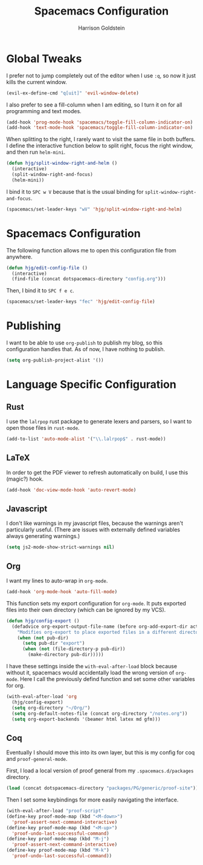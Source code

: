 #+TITLE: Spacemacs Configuration
#+AUTHOR: Harrison Goldstein

* Global Tweaks

  I prefer not to jump completely out of the editor when I use =:q=, so now it
  just kills the current window.

  #+BEGIN_SRC emacs-lisp
  (evil-ex-define-cmd "q[uit]" 'evil-window-delete)
  #+END_SRC

  I also prefer to see a fill-column when I am editing, so I turn it on for all
  programming and text modes.

  #+BEGIN_SRC emacs-lisp
  (add-hook 'prog-mode-hook 'spacemacs/toggle-fill-column-indicator-on)
  (add-hook 'text-mode-hook 'spacemacs/toggle-fill-column-indicator-on)
  #+END_SRC

  When splitting to the right, I rarely want to visit the same file in both
  buffers. I define the interactive function below to split right, focus the
  right window, and then run =helm-mini=.

  #+BEGIN_SRC emacs-lisp
  (defun hjg/split-window-right-and-helm ()
    (interactive)
    (split-window-right-and-focus)
    (helm-mini))
  #+END_SRC

  I bind it to =SPC w V= because that is the usual binding for
  =split-window-right-and-focus=.

  #+BEGIN_SRC emacs-lisp
  (spacemacs/set-leader-keys "wV" 'hjg/split-window-right-and-helm)
  #+END_SRC

* Spacemacs Configuration

  The following function allows me to open this configuration file from
  anywhere.

  #+BEGIN_SRC emacs-lisp
  (defun hjg/edit-config-file ()
    (interactive)
    (find-file (concat dotspacemacs-directory "config.org")))
  #+END_SRC

  Then, I bind it to =SPC f e c=.

  #+BEGIN_SRC emacs-lisp
  (spacemacs/set-leader-keys "fec" 'hjg/edit-config-file)
  #+END_SRC

* Publishing

  I want to be able to use =org-publish= to publish my blog, so this
  configuration handles that. As of now, I have nothing to publish.

  #+BEGIN_SRC emacs-lisp
  (setq org-publish-project-alist '())
  #+END_SRC

* Language Specific Configuration
** Rust

   I use the =lalrpop= rust package to generate lexers and parsers, so I want to
   open those files in =rust-mode=.

   #+BEGIN_SRC emacs-lisp
  (add-to-list 'auto-mode-alist '("\\.lalrpop$" . rust-mode))
   #+END_SRC

** LaTeX

   In order to get the PDF viewer to refresh automatically on build, I use this
   (magic?) hook.

   #+BEGIN_SRC emacs-lisp
  (add-hook 'doc-view-mode-hook 'auto-revert-mode)
   #+END_SRC

** Javascript

   I don't like warnings in my javascript files, because the warnings aren't
   particularly useful. (There are issues with externally defined variables
   always generating warnings.)

   #+BEGIN_SRC emacs-lisp
  (setq js2-mode-show-strict-warnings nil)
   #+END_SRC

** Org

   I want my lines to auto-wrap in =org-mode=.

   #+BEGIN_SRC emacs-lisp
  (add-hook 'org-mode-hook 'auto-fill-mode)
   #+END_SRC

   This function sets my export configuration for =org-mode=. It puts exported
   files into their own directory (which can be ignored by my VCS).

   #+BEGIN_SRC emacs-lisp
  (defun hjg/config-export ()
    (defadvice org-export-output-file-name (before org-add-export-dir activate)
      "Modifies org-export to place exported files in a different directory"
      (when (not pub-dir)
        (setq pub-dir "export")
        (when (not (file-directory-p pub-dir))
          (make-directory pub-dir)))))
   #+END_SRC

   I have these settings inside the =with-eval-after-load= block because without
   it, spacemacs would accidentally load the wrong version of =org-mode=. Here I
   call the previously defind function and set some other variables for org.

   #+BEGIN_SRC emacs-lisp
  (with-eval-after-load 'org
    (hjg/config-export)
    (setq org-directory "~/Org/")
    (setq org-default-notes-file (concat org-directory "/notes.org"))
    (setq org-export-backends '(beamer html latex md gfm)))
   #+END_SRC

** Coq

   Eventually I should move this into its own layer, but this is my config for
   coq and =proof-general-mode=.

   First, I load a local version of proof general from my
   =.spacemacs.d/packages= directory.

   #+BEGIN_SRC emacs-lisp
  (load (concat dotspacemacs-directory "packages/PG/generic/proof-site"))
   #+END_SRC

   Then I set some keybindings for more easily navigating the interface.

   #+BEGIN_SRC emacs-lisp
   (with-eval-after-load "proof-script"
   (define-key proof-mode-map (kbd "<M-down>")
     'proof-assert-next-command-interactive)
   (define-key proof-mode-map (kbd "<M-up>")
     'proof-undo-last-successful-command)
   (define-key proof-mode-map (kbd "M-j")
     'proof-assert-next-command-interactive)
   (define-key proof-mode-map (kbd "M-k")
     'proof-undo-last-successful-command))
   #+END_SRC

